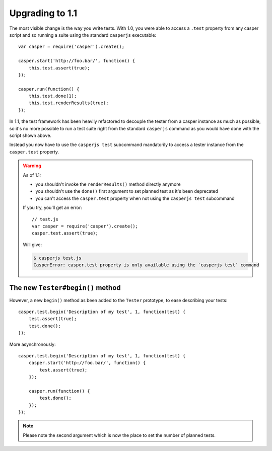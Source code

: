 Upgrading to 1.1
================

The most visible change is the way you write tests. With 1.0, you were able to access a ``.test`` property from any casper script and so running a suite using the standard ``casperjs`` executable::

    var casper = require('casper').create();

    casper.start('http://foo.bar/', function() {
        this.test.assert(true);
    });

    casper.run(function() {
        this.test.done(1);
        this.test.renderResults(true);
    });

In 1.1, the test framework has been heavily refactored to decouple the tester from a casper instance as much as possible, so it's no more possible to run a test suite right from the standard ``casperjs`` command as you would have done with the script shown above.

Instead you now have to use the ``casperjs test`` subcommand mandatorily to access a tester instance from the ``casper.test`` property.

.. warning::

   As of 1.1:

   - you shouldn't invoke the ``renderResults()`` method directly anymore
   - you shouldn't use the ``done()`` first argument to set planned test as it's been deprecated
   - you can't access the ``casper.test`` property when not using the ``casperjs test`` subcommand

   If you try, you'll get an error::

       // test.js
       var casper = require('casper').create();
       casper.test.assert(true);

   Will give:

   .. code-block:: text

       $ casperjs test.js
       CasperError: casper.test property is only available using the `casperjs test` command

The new ``Tester#begin()`` method
---------------------------------

However, a new ``begin()`` method as been added to the ``Tester`` prototype, to ease describing your tests::

    casper.test.begin('Description of my test', 1, function(test) {
        test.assert(true);
        test.done();
    });

More asynchronously::

    casper.test.begin('Description of my test', 1, function(test) {
        casper.start('http://foo.bar/', function() {
            test.assert(true);
        });

        casper.run(function() {
            test.done();
        });
    });

.. note:: Please note the second argument which is now the place to set the number of planned tests.
